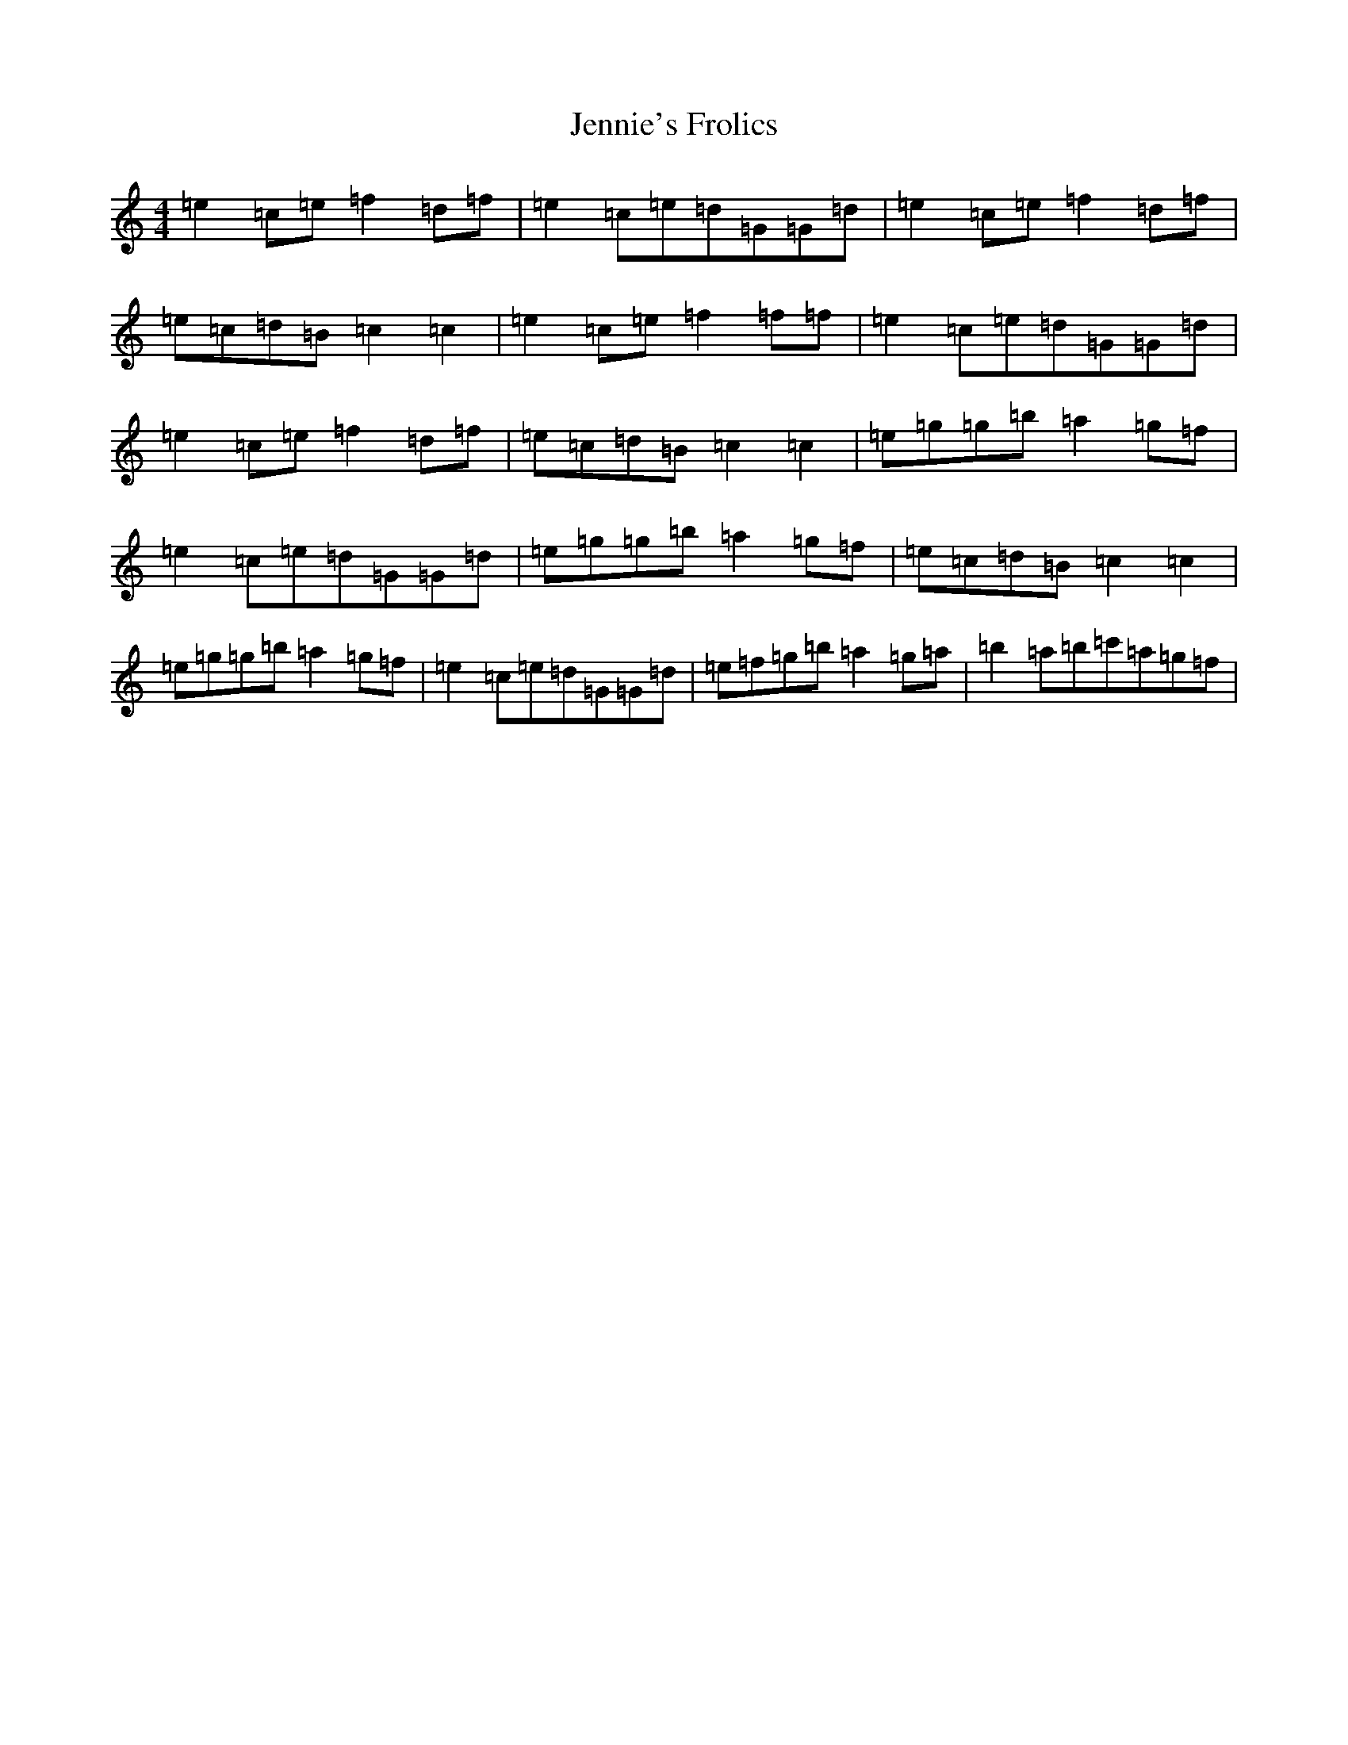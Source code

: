 X: 10269
T: Jennie's Frolics
S: https://thesession.org/tunes/1375#setting1375
R: reel
M:4/4
L:1/8
K: C Major
=e2=c=e=f2=d=f|=e2=c=e=d=G=G=d|=e2=c=e=f2=d=f|=e=c=d=B=c2=c2|=e2=c=e=f2=f=f|=e2=c=e=d=G=G=d|=e2=c=e=f2=d=f|=e=c=d=B=c2=c2|=e=g=g=b=a2=g=f|=e2=c=e=d=G=G=d|=e=g=g=b=a2=g=f|=e=c=d=B=c2=c2|=e=g=g=b=a2=g=f|=e2=c=e=d=G=G=d|=e=f=g=b=a2=g=a|=b2=a=b=c'=a=g=f|